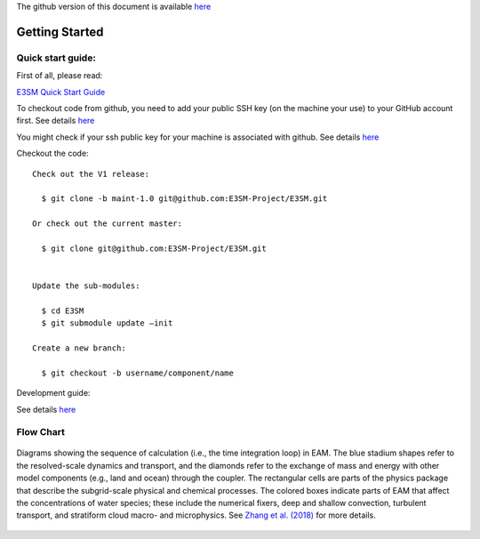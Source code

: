 .. _start:


The github version of this document is available 
`here <https://github.com/kaizhangpnl/kaizhangpnl.github.io/blob/master/source/start.rst>`_ 

Getting Started
===============

Quick start guide: 
------------------

First of all, please read: 

`E3SM Quick Start Guide <https://e3sm.org/model/running-e3sm/e3sm-quick-start/>`_

To checkout code from github, you need to add your public SSH key (on the machine your use) to your GitHub account first. 
See details `here <https://help.github.com/articles/adding-a-new-ssh-key-to-your-github-account/>`_

You might check if your ssh public key for your machine is associated with github. 
See details `here <https://github.com/settings/keys>`_

Checkout the code::

  Check out the V1 release: 
  
    $ git clone -b maint-1.0 git@github.com:E3SM-Project/E3SM.git

  Or check out the current master:
  
    $ git clone git@github.com:E3SM-Project/E3SM.git
    

  Update the sub-modules:
  
    $ cd E3SM
    $ git submodule update –init

  Create a new branch:
  
    $ git checkout -b username/component/name

Development guide: 

See details `here <https://e3sm.org/model/running-e3sm/developing-e3sm/>`_

Flow Chart
-----------------

.. figure:: flow_chart.png
   :scale: 20 %
   :alt: Flow Chart 
   :align: center

   Diagrams showing the sequence of calculation (i.e., the time integration loop) in EAM. 
   The blue stadium shapes refer to the resolved-scale dynamics and transport, and 
   the diamonds refer to the exchange of mass and energy with other model components 
   (e.g., land and ocean) through the coupler. The rectangular cells are parts of the 
   physics package that describe the subgrid-scale physical and chemical processes. 
   The colored boxes indicate parts of EAM that affect the concentrations of water 
   species; these include the numerical fixers, deep and shallow convection, 
   turbulent transport, and stratiform cloud macro- and microphysics. 
   See `Zhang et al. (2018) <https://www.geosci-model-dev-discuss.net/gmd-2017-293/>`_ for more details. 
   
   